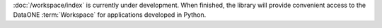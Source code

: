 :doc:`/workspace/index` is currently under development. When
finished, the library will provide convenient access to the DataONE
:term:`Workspace` for applications developed in Python.



